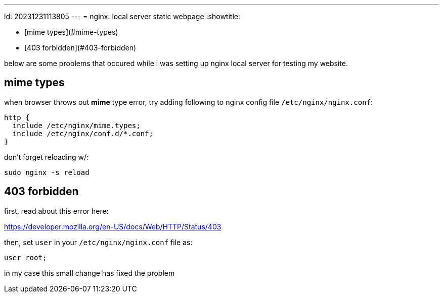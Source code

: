 ---
id: 20231231113805
---
= nginx: local server static webpage
:showtitle:

* [mime types](#mime-types)
* [403 forbidden](#403-forbidden)

below are some problems that occured while i was setting up nginx local server
for testing my website.

## mime types

when browser throws out *mime* type error, try adding following to nginx config
file `/etc/nginx/nginx.conf`:

```
http {
  include /etc/nginx/mime.types;
  include /etc/nginx/conf.d/*.conf;
}
```
don't forget reloading w/:

`sudo nginx -s reload`

## 403 forbidden

first, read about this error here:

<https://developer.mozilla.org/en-US/docs/Web/HTTP/Status/403>

then, set `user` in your `/etc/nginx/nginx.conf` file as:

`user root;`

in my case this small change has fixed the problem
